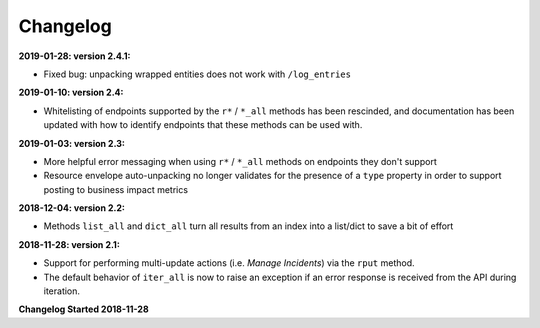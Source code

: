 Changelog
---------

**2019-01-28: version 2.4.1:**

* Fixed bug: unpacking wrapped entities does not work with ``/log_entries``

**2019-01-10: version 2.4:**

* Whitelisting of endpoints supported by the ``r*`` / ``*_all`` methods has been rescinded, and documentation has been updated with how to identify endpoints that these methods can be used with.

**2019-01-03: version 2.3:**

* More helpful error messaging when using ``r*`` / ``*_all`` methods on endpoints they don't support
* Resource envelope auto-unpacking no longer validates for the presence of a ``type`` property in order to support posting to business impact metrics

**2018-12-04: version 2.2:**

* Methods ``list_all`` and ``dict_all`` turn all results from an index into a list/dict to save a bit of effort

**2018-11-28: version 2.1:**

* Support for performing multi-update actions (i.e. *Manage Incidents*) via the ``rput`` method.
* The default behavior of ``iter_all`` is now to raise an exception if an error response is received from the API during iteration.

**Changelog Started 2018-11-28**
